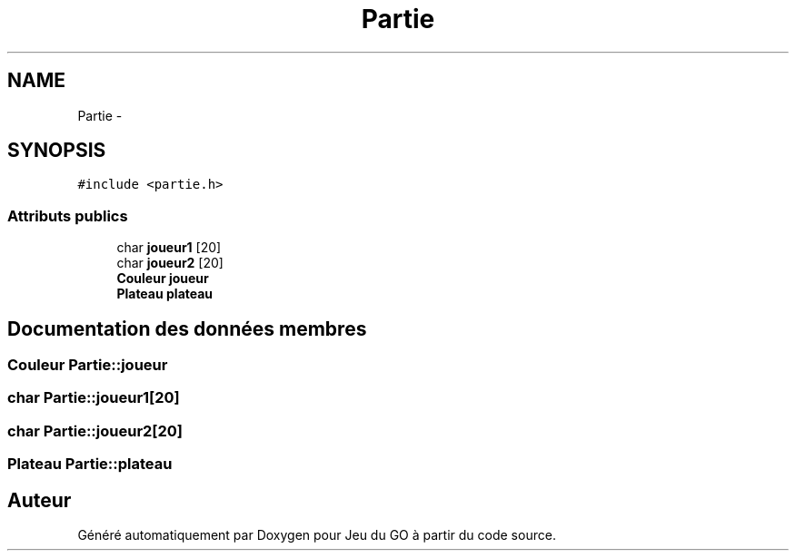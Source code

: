 .TH "Partie" 3 "Mercredi Février 12 2014" "Jeu du GO" \" -*- nroff -*-
.ad l
.nh
.SH NAME
Partie \- 
.SH SYNOPSIS
.br
.PP
.PP
\fC#include <partie\&.h>\fP
.SS "Attributs publics"

.in +1c
.ti -1c
.RI "char \fBjoueur1\fP [20]"
.br
.ti -1c
.RI "char \fBjoueur2\fP [20]"
.br
.ti -1c
.RI "\fBCouleur\fP \fBjoueur\fP"
.br
.ti -1c
.RI "\fBPlateau\fP \fBplateau\fP"
.br
.in -1c
.SH "Documentation des données membres"
.PP 
.SS "\fBCouleur\fP \fBPartie::joueur\fP"
.SS "char \fBPartie::joueur1\fP[20]"
.SS "char \fBPartie::joueur2\fP[20]"
.SS "\fBPlateau\fP \fBPartie::plateau\fP"

.SH "Auteur"
.PP 
Généré automatiquement par Doxygen pour Jeu du GO à partir du code source\&.
